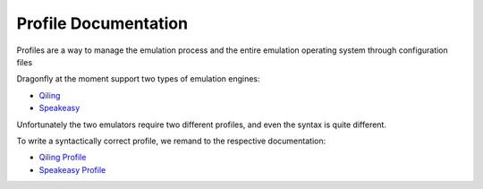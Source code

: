 Profile Documentation
=======================

Profiles are a way to manage the emulation process and the entire emulation operating system through configuration files

Dragonfly at the moment support two types of emulation engines:

- `Qiling <https://github.com/qilingframework/qiling>`_
- `Speakeasy <https://github.com/fireeye/speakeasy>`_

Unfortunately the two emulators require two different profiles, and even the syntax is quite different.

To write a syntactically correct profile, we remand to the respective documentation:

- `Qiling Profile <https://docs.qiling.io/en/latest/profile/>`_
- `Speakeasy Profile <https://github.com/fireeye/speakeasy/blob/master/doc/configuration.md>`_
